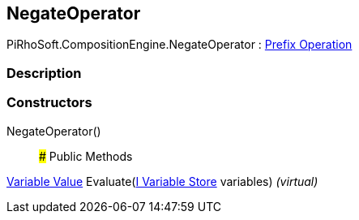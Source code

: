 [#reference/negate-operator]

## NegateOperator

PiRhoSoft.CompositionEngine.NegateOperator : <<manual/prefix-operation,Prefix Operation>>

### Description

### Constructors

NegateOperator()::

### Public Methods

<<manual/variable-value,Variable Value>> Evaluate(<<manual/i-variable-store,I Variable Store>> variables) _(virtual)_::